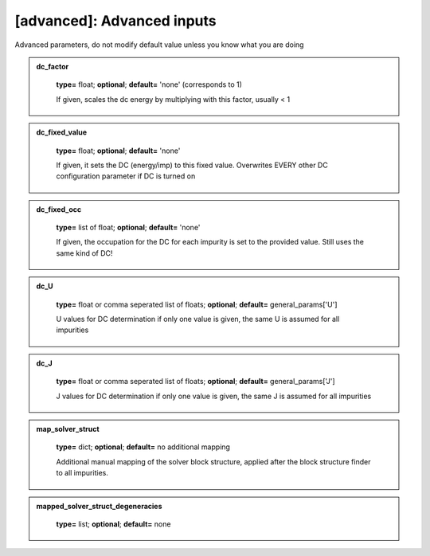 [advanced]: Advanced inputs
------

Advanced parameters, do not modify default value unless you know what you are doing





.. admonition:: dc_factor 
 	:class: intag  
 
            **type=** float;  **optional**;  **default=**  'none' (corresponds to 1)

            If given, scales the dc energy by multiplying with this factor, usually < 1

.. admonition:: dc_fixed_value 
 	:class: intag  
 
            **type=** float;  **optional**;  **default=**  'none'

            If given, it sets the DC (energy/imp) to this fixed value. Overwrites EVERY other DC configuration parameter if DC is turned on

.. admonition:: dc_fixed_occ 
 	:class: intag  
 
            **type=** list of float;  **optional**;  **default=**  'none'

            If given, the occupation for the DC for each impurity is set to the provided value.
            Still uses the same kind of DC!

.. admonition:: dc_U 
 	:class: intag  
 
            **type=** float or comma seperated list of floats;  **optional**;  **default=**  general_params['U']

            U values for DC determination if only one value is given, the same U is assumed for all impurities

.. admonition:: dc_J 
 	:class: intag  
 
            **type=** float or comma seperated list of floats;  **optional**;  **default=**  general_params['J']

            J values for DC determination if only one value is given, the same J is assumed for all impurities

.. admonition:: map_solver_struct 
 	:class: intag  
 
            **type=** dict;  **optional**;  **default=** no additional mapping

            Additional manual mapping of the solver block structure, applied
            after the block structure finder to all impurities.

.. admonition:: mapped_solver_struct_degeneracies 
 	:class: intag  
 
            **type=** list;  **optional**;  **default=** none

